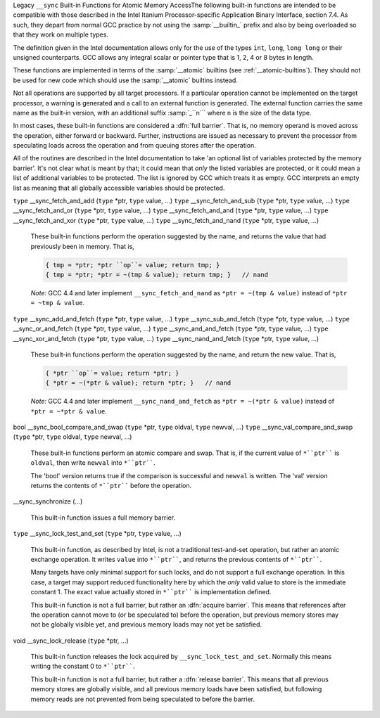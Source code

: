 .. ___sync-builtins:

Legacy ``__sync`` Built-in Functions for Atomic Memory AccessThe following built-in functions
are intended to be compatible with those described
in the Intel Itanium Processor-specific Application Binary Interface,
section 7.4.  As such, they depart from normal GCC practice by not using
the :samp:`__builtin_` prefix and also by being overloaded so that they
work on multiple types.

The definition given in the Intel documentation allows only for the use of
the types ``int``, ``long``, ``long long`` or their unsigned
counterparts.  GCC allows any integral scalar or pointer type that is
1, 2, 4 or 8 bytes in length.

These functions are implemented in terms of the :samp:`__atomic`
builtins (see :ref:`__atomic-builtins`).  They should not be used for new
code which should use the :samp:`__atomic` builtins instead.

Not all operations are supported by all target processors.  If a particular
operation cannot be implemented on the target processor, a warning is
generated and a call to an external function is generated.  The external
function carries the same name as the built-in version,
with an additional suffix
:samp:`_``n``` where ``n`` is the size of the data type.

.. ??? Should we have a mechanism to suppress this warning?  This is almost
   useful for implementing the operation under the control of an external
   mutex.

In most cases, these built-in functions are considered a :dfn:`full barrier`.
That is,
no memory operand is moved across the operation, either forward or
backward.  Further, instructions are issued as necessary to prevent the
processor from speculating loads across the operation and from queuing stores
after the operation.

All of the routines are described in the Intel documentation to take
'an optional list of variables protected by the memory barrier'.  It's
not clear what is meant by that; it could mean that *only* the
listed variables are protected, or it could mean a list of additional
variables to be protected.  The list is ignored by GCC which treats it as
empty.  GCC interprets an empty list as meaning that all globally
accessible variables should be protected.

``type`` __sync_fetch_and_add (``type`` *ptr, ``type`` value, ...) ``type`` __sync_fetch_and_sub (``type`` *ptr, ``type`` value, ...) ``type`` __sync_fetch_and_or (``type`` *ptr, ``type`` value, ...) ``type`` __sync_fetch_and_and (``type`` *ptr, ``type`` value, ...) ``type`` __sync_fetch_and_xor (``type`` *ptr, ``type`` value, ...) ``type`` __sync_fetch_and_nand (``type`` *ptr, ``type`` value, ...)

  .. index:: __sync_fetch_and_add

  .. index:: __sync_fetch_and_sub

  .. index:: __sync_fetch_and_or

  .. index:: __sync_fetch_and_and

  .. index:: __sync_fetch_and_xor

  .. index:: __sync_fetch_and_nand

  These built-in functions perform the operation suggested by the name, and
  returns the value that had previously been in memory.  That is,

  .. code-block:: c++

    { tmp = *ptr; *ptr ``op``= value; return tmp; }
    { tmp = *ptr; *ptr = ~(tmp & value); return tmp; }   // nand

  *Note:* GCC 4.4 and later implement ``__sync_fetch_and_nand``
  as ``*ptr = ~(tmp & value)`` instead of ``*ptr = ~tmp & value``.

``type`` __sync_add_and_fetch (``type`` *ptr, ``type`` value, ...) ``type`` __sync_sub_and_fetch (``type`` *ptr, ``type`` value, ...) ``type`` __sync_or_and_fetch (``type`` *ptr, ``type`` value, ...) ``type`` __sync_and_and_fetch (``type`` *ptr, ``type`` value, ...) ``type`` __sync_xor_and_fetch (``type`` *ptr, ``type`` value, ...) ``type`` __sync_nand_and_fetch (``type`` *ptr, ``type`` value, ...)

  .. index:: __sync_add_and_fetch

  .. index:: __sync_sub_and_fetch

  .. index:: __sync_or_and_fetch

  .. index:: __sync_and_and_fetch

  .. index:: __sync_xor_and_fetch

  .. index:: __sync_nand_and_fetch

  These built-in functions perform the operation suggested by the name, and
  return the new value.  That is,

  .. code-block:: c++

    { *ptr ``op``= value; return *ptr; }
    { *ptr = ~(*ptr & value); return *ptr; }   // nand

  *Note:* GCC 4.4 and later implement ``__sync_nand_and_fetch``
  as ``*ptr = ~(*ptr & value)`` instead of
  ``*ptr = ~*ptr & value``.

bool __sync_bool_compare_and_swap (``type`` *ptr, ``type`` oldval, ``type`` newval, ...) ``type`` __sync_val_compare_and_swap (``type`` *ptr, ``type`` oldval, ``type`` newval, ...)

  .. index:: __sync_bool_compare_and_swap

  .. index:: __sync_val_compare_and_swap

  These built-in functions perform an atomic compare and swap.
  That is, if the current
  value of ``*``ptr```` is ``oldval``, then write ``newval`` into
  ``*``ptr````.

  The 'bool' version returns true if the comparison is successful and
  ``newval`` is written.  The 'val' version returns the contents
  of ``*``ptr```` before the operation.

__sync_synchronize (...)

  .. index:: __sync_synchronize

  This built-in function issues a full memory barrier.

``type`` __sync_lock_test_and_set (``type`` *ptr, ``type`` value, ...)

  .. index:: __sync_lock_test_and_set

  This built-in function, as described by Intel, is not a traditional test-and-set
  operation, but rather an atomic exchange operation.  It writes ``value``
  into ``*``ptr````, and returns the previous contents of
  ``*``ptr````.

  Many targets have only minimal support for such locks, and do not support
  a full exchange operation.  In this case, a target may support reduced
  functionality here by which the *only* valid value to store is the
  immediate constant 1.  The exact value actually stored in ``*``ptr````
  is implementation defined.

  This built-in function is not a full barrier,
  but rather an :dfn:`acquire barrier`.
  This means that references after the operation cannot move to (or be
  speculated to) before the operation, but previous memory stores may not
  be globally visible yet, and previous memory loads may not yet be
  satisfied.

void __sync_lock_release (``type`` *ptr, ...)

  .. index:: __sync_lock_release

  This built-in function releases the lock acquired by
  ``__sync_lock_test_and_set``.
  Normally this means writing the constant 0 to ``*``ptr````.

  This built-in function is not a full barrier,
  but rather a :dfn:`release barrier`.
  This means that all previous memory stores are globally visible, and all
  previous memory loads have been satisfied, but following memory reads
  are not prevented from being speculated to before the barrier.

